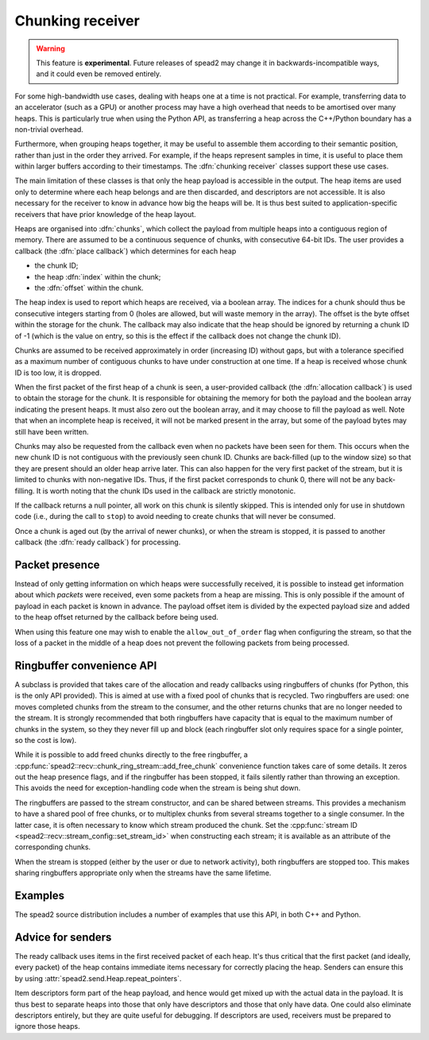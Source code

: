 Chunking receiver
=================

.. warning::

   This feature is **experimental**. Future releases of spead2 may change it
   in backwards-incompatible ways, and it could even be removed entirely.

For some high-bandwidth use cases, dealing with heaps one at a time is not
practical. For example, transferring data to an accelerator (such as a GPU) or
another process may have a high overhead that needs to be amortised over many
heaps. This is particularly true when using the Python API, as transferring a
heap across the C++/Python boundary has a non-trivial overhead.

Furthermore, when grouping heaps together, it may be useful to assemble them
according to their semantic position, rather than just in the order they
arrived. For example, if the heaps represent samples in time, it is useful to
place them within larger buffers according to their timestamps. The
:dfn:`chunking receiver` classes support these use cases.

The main limitation of these classes is that only the heap payload is
accessible in the output. The heap items are used only to determine where each
heap belongs and are then discarded, and descriptors are not accessible. It is
also necessary for the receiver to know in advance how big the heaps will be.
It is thus best suited to application-specific receivers that have prior
knowledge of the heap layout.

Heaps are organised into :dfn:`chunks`, which collect the payload from
multiple heaps into a contiguous region of memory. There are assumed to be a
continuous sequence of chunks, with consecutive 64-bit IDs. The user provides
a callback (the :dfn:`place callback`) which determines for each heap

- the chunk ID;
- the heap :dfn:`index` within the chunk;
- the :dfn:`offset` within the chunk.

The heap index is used to report which heaps are received, via a boolean array.
The indices for a chunk should thus be consecutive integers starting from 0
(holes are allowed, but will waste memory in the array). The offset is the
byte offset within the storage for the chunk. The callback may also indicate
that the heap should be ignored by returning a chunk ID of -1 (which is the
value on entry, so this is the effect if the callback does not change the
chunk ID).

Chunks are assumed to be received approximately in order (increasing ID)
without gaps, but with a tolerance specified as a maximum number of contiguous
chunks to have under construction at one time. If a heap is received whose
chunk ID is too low, it is dropped.

When the first packet of the first heap of a chunk is seen, a user-provided
callback (the :dfn:`allocation callback`) is used to obtain the storage for
the chunk. It is responsible for obtaining the memory for both the payload and
the boolean array indicating the present heaps. It must also zero out the
boolean array, and it may choose to fill the payload as well. Note that when
an incomplete heap is received, it will not be marked present in the array,
but some of the payload bytes may still have been written.

Chunks may also be requested from the callback even when no packets have been
seen for them. This occurs when the new chunk ID is not contiguous with the
previously seen chunk ID. Chunks are back-filled (up to the window size) so
that they are present should an older heap arrive later. This can also happen
for the very first packet of the stream, but it is limited to chunks with
non-negative IDs. Thus, if the first packet corresponds to chunk 0, there will
not be any back-filling. It is worth noting that the chunk IDs used in the
callback are strictly monotonic.

If the callback returns a null pointer, all work on this chunk is silently
skipped. This is intended only for use in shutdown code (i.e., during the call
to ``stop``) to avoid needing to create chunks that will never be consumed.

Once a chunk is aged out (by the arrival of newer chunks), or when the stream
is stopped, it is passed to another callback (the :dfn:`ready callback`) for
processing.

.. _packet-presence:

Packet presence
---------------
Instead of only getting information on which heaps were successfully received,
it is possible to instead get information about which *packets* were received,
even some packets from a heap are missing. This is only possible if the amount
of payload in each packet is known in advance. The payload offset item is
divided by the expected payload size and added to the heap offset returned by
the callback before being used.

When using this feature one may wish to enable the ``allow_out_of_order`` flag
when configuring the stream, so that the loss of a packet in the middle of a
heap does not prevent the following packets from being processed.

Ringbuffer convenience API
--------------------------
A subclass is provided that takes care of the allocation and ready callbacks
using ringbuffers of chunks (for Python, this is the only API provided). This
is aimed at use with a fixed pool of chunks that is recycled. Two ringbuffers
are used: one moves completed chunks from the stream to the consumer, and the
other returns chunks that are no longer needed to the stream. It is
strongly recommended that both ringbuffers have capacity that is equal to the
maximum number of chunks in the system, so they they never fill up and
block (each ringbuffer slot only requires space for a single pointer, so the
cost is low).

While it is possible to add freed chunks directly to the free ringbuffer, a
:cpp:func:`spead2::recv::chunk_ring_stream::add_free_chunk` convenience function
takes care of some details. It zeros out the heap presence flags, and if the
ringbuffer has been stopped, it fails silently rather than throwing an
exception. This avoids the need for exception-handling code when the stream is
being shut down.

The ringbuffers are passed to the stream constructor, and can be shared
between streams. This provides a mechanism to have a shared pool of free
chunks, or to multiplex chunks from several streams together to a single
consumer. In the latter case, it is often necessary to know which stream
produced the chunk. Set the :cpp:func:`stream ID
<spead2::recv::stream_config::set_stream_id>` when constructing each stream;
it is available as an attribute of the corresponding chunks.

When the stream is stopped (either by the user or due to network activity),
both ringbuffers are stopped too. This makes sharing ringbuffers appropriate
only when the streams have the same lifetime.

Examples
--------
The spead2 source distribution includes a number of examples that use this
API, in both C++ and Python.

Advice for senders
------------------
The ready callback uses items in the first received packet of each heap. It's
thus critical that the first packet (and ideally, every packet) of the heap
contains immediate items necessary for correctly placing the heap. Senders can
ensure this by using :attr:`spead2.send.Heap.repeat_pointers`.

Item descriptors form part of the heap payload, and hence would get mixed up
with the actual data in the payload. It is thus best to separate heaps into
those that only have descriptors and those that only have data. One could also
eliminate descriptors entirely, but they are quite useful for debugging. If
descriptors are used, receivers must be prepared to ignore those heaps.

